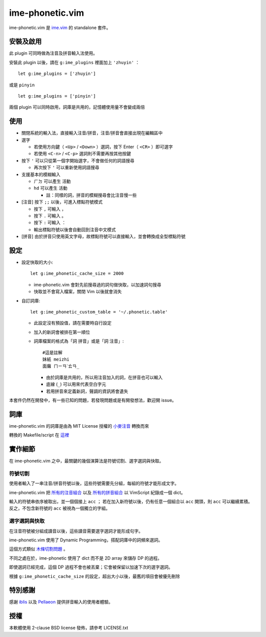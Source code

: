 ===============================================================================
ime-phonetic.vim
===============================================================================
ime-phonetic.vim 是 `ime.vim <https://github.com/pi314/ime.vim>`_ 的 standalone 套件。


安裝及啟用
-------------------------------------------------------------------------------
此 plugin 可同時做為注音及拼音輸入法使用。

安裝此 plugin 以後，請在 ``g:ime_plugins`` 裡面加上 ``'zhuyin'`` ： ::

  let g:ime_plugins = ['zhuyin']

或是 ``pinyin`` ::

  let g:ime_plugins = ['pinyin']

兩個 plugin 可以同時啟用，詞庫是共用的，記憶體使用量不會變成兩倍


使用
-------------------------------------------------------------------------------
* 關閉系統的輸入法，直接輸入注音/拼音，注音/拼音會直接出現在編輯區中
* 選字

  - 若使用方向鍵（ ``<Up>`` / ``<Down>`` ）選詞，按下 Enter（ ``<CR>`` ）即可選字
  - 若使用 ``<C-n>`` / ``<C-p>`` 選詞則不需要再按其他按鍵

* 按下 ``'`` 可以只從第一個字開始選字，不會做任何的詞語搜尋

  - 再次按下 ``'`` 可以重新使用詞語搜尋

* 支援基本的模糊輸入

  - ``ㄏㄉ`` 可以產生 ``活動``
  - ``hd`` 可以產生 ``活動``

    + 註：同樣的詞，拼音的模糊搜尋會比注音慢一些

* [注音] 按下 ``;;`` 以後，可進入標點符號模式

  - 按下 ``,`` 可輸入 ``，``
  - 按下 ``.`` 可輸入 ``。``
  - 按下 ``:`` 可輸入 ``：``
  - 輸出標點符號以後會自動回到注音中文模式

* [拼音] 由於拼音只使用英文字母，故標點符號可以直接輸入，並會轉換成全型標點符號


設定
-------------------------------------------------------------------------------
* 設定快取的大小::

    let g:ime_phonetic_cache_size = 2000

  - ime-phonetic.vim 會對先前搜尋過的詞句做快取，以加速詞句搜尋
  - 快取並不會寫入檔案，關閉 Vim 以後就會消失

* 自訂詞庫::

    let g:ime_phonetic_custom_table = '~/.phonetic.table'

  - 此設定沒有預設值，請在需要時自行設定
  - 加入的新詞會被排在第一順位
  - 詞庫檔案的格式為「詞 拼音」或是「詞 注音」::

      #這是註解
      妹紙 meizhi
      面癱 ㄇㄧㄢˋㄊㄢ_

    + 由於詞庫是共用的，所以用注音加入的詞，在拼音也可以輸入
    + 底線 (``_``) 可以用來代表空白字元
    + 若用拼音來定義新詞，聲調的資訊將會遺失

本套件仍然在開發中，有一些已知的問題，若發現問題或是有開發想法，歡迎開 issue。


詞庫
-------------------------------------------------------------------------------
ime-phonetic.vim 的詞庫是由為 MIT License 授權的 `小麥注音 <https://mcbopomofo.openvanilla.org/>`_ 轉換而來

轉換的 Makefile/script 在 `這裡 <https://github.com/pi314/phonetic-table>`_


實作細節
-------------------------------------------------------------------------------
在 ime-phonetic.vim 之中，最關鍵的幾個演算法是符號切割、選字選詞與快取。


符號切割
*******************************************************************************
使用者輸入了一串注音/拼音符號以後，這些符號需要先分組，每組的符號才能形成文字。

ime-phonetic.vim 把 `所有的注音組合 <https://zh.wiktionary.org/zh-hant/附录:注音索引>`_
以及 `所有的拼音組合 <https://patricktschang.wordpress.com/2012/10/02/mps_pinyin_ipa/>`_
以 VimScript 紀錄成一個 dict。

輸入的符號串依序被取出，並一個個接上 ``acc`` ；
若在加入新符號以後，仍有任意一個組合以 ``acc`` 開頭，則 ``acc`` 可以繼續累積。
反之，不包含新符號的 ``acc`` 被視為一個獨立的字組。


選字選詞與快取
*******************************************************************************
在注音符號被分組成讀音以後，這些讀音需要選字選詞才能形成句字。

ime-phonetic.vim 使用了 Dynamic Programming，搭配詞庫中的詞頻來選詞。

這個方式類似 `木條切割問題 <https://en.wikipedia.org/wiki/Cutting_stock_problem>`_ 。

不同之處在於，ime-phonetic 使用了 dict 而不是 2D array 來儲存 DP 的過程。

即使選詞已經完成，這個 DP 過程不會也被丟棄；它會被保留以加速下次的選字選詞。

根據 ``g:ime_phonetic_cache_size`` 的設定，超出大小以後，最舊的項目會被優先刪除


特別感謝
-------------------------------------------------------------------------------
感謝 iblis_ 以及 Pellaeon_ 提供拼音輸入的使用者體驗。

..  _iblis: https://github.com/iblis17/
..  _Pellaeon: https://github.com/pellaeon


授權
-------------------------------------------------------------------------------
本軟體使用 2-clause BSD license 發佈，請參考 LICENSE.txt
